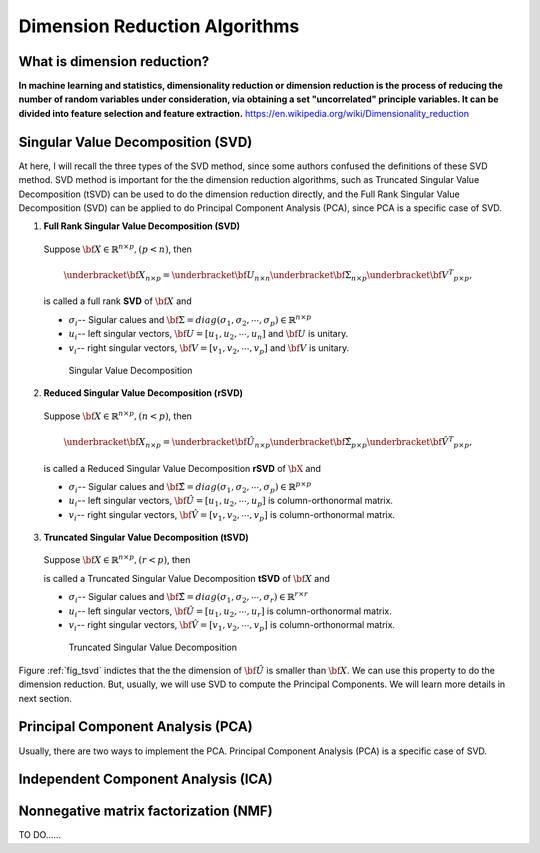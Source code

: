 .. _dim:

.. index:: Dimension Reduction Algorithms

==============================
Dimension Reduction Algorithms
==============================

What is dimension reduction?
+++++++++++++++++++++++++++++++++++++++++++

**In machine learning and statistics, dimensionality reduction or dimension reduction is the process of reducing the number of random variables under consideration,
via obtaining a set "uncorrelated" principle variables. It can be divided into feature selection and feature extraction.** https://en.wikipedia.org/wiki/Dimensionality_reduction


.. index:: Singular Value Decomposition 

Singular Value Decomposition (SVD)
+++++++++++++++++++++++++++++++++++++++++++

At here, I will recall the three types of the SVD method, since some authors confused 
the definitions of these SVD method. SVD method is important for the the dimension reduction 
algorithms, such as Truncated Singular Value Decomposition (tSVD) can be used to do the dimension 
reduction directly, and the Full Rank Singular Value Decomposition (SVD) can be applied to do Principal Component Analysis (PCA), since PCA is a specific case of SVD.


1. **Full Rank Singular Value Decomposition (SVD)**

 Suppose :math:`{\bf X}\in\mathbb{R}^{n\times p}, (p<n)`, then 

 .. math::

	\underbracket{\bf X}_{n\times p} =\underbracket{\bf U}_{n\times n} \underbracket{\bf\Sigma}_{n\times p} \underbracket{{\bf V}^T}_{p\times p},

 is called a full rank **SVD** of :math:`{\bf X}` and 

 * :math:`\sigma_i`-- Sigular calues and :math:`{\bf\Sigma}=diag(\sigma_1,\sigma_2, \cdots, \sigma_p)\in \mathbb{R}^{n\times p}`
 * :math:`u_i`-- left singular vectors, :math:`{\bf U}=[u_1,u_2, \cdots, u_n]` and  :math:`{\bf U}` is unitary.
 * :math:`v_i`-- right singular vectors, :math:`{\bf V}=[v_1,v_2, \cdots, v_p]` and  :math:`{\bf V}` is unitary.

  .. _fig_svd:
  .. figure:: images/svd.png
    :align: center

    Singular Value Decomposition 

2. **Reduced Singular Value Decomposition (rSVD)**

 Suppose :math:`{\bf X}\in\mathbb{R}^{n\times p},(n<p)`, then 


 .. math::

  \underbracket{\bf X}_{n\times p} =\underbracket{\bf \hat{U}}_{n\times p} \underbracket{\bf\hat{\Sigma}}_{p\times p} \underbracket{{\bf \hat{V}}^T}_{p\times p},

 is called a Reduced Singular Value Decomposition **rSVD** of :math:`{\bX}` and 

 * :math:`\sigma_i`-- Sigular calues and :math:`{\bf\hat{\Sigma}}=diag(\sigma_1,\sigma_2, \cdots, \sigma_p)\in \mathbb{R}^{p\times p}`
 * :math:`u_i`-- left singular vectors, :math:`{\bf \hat{U}}=[u_1,u_2, \cdots, u_p]` is column-orthonormal matrix.
 * :math:`v_i`-- right singular vectors, :math:`{\bf \hat{V}}=[v_1,v_2, \cdots, v_p]` is column-orthonormal matrix.
  

3. **Truncated Singular Value Decomposition (tSVD)**

 Suppose :math:`{\bf X}\in\mathbb{R}^{n\times p},(r<p)`, then 

 .. math::
    :label: tsvd

	\underbracket{\bf X}_{n\times p} =\underbracket{\bf \hat{U}}_{n\times r} \underbracket{\bf\hat{\Sigma}}_{r\times r} \underbracket{{\bf \hat{V}}^T}_{r\times p},

 is called a Truncated Singular Value Decomposition **tSVD** of :math:`{\bf X}` and 

 * :math:`\sigma_i`-- Sigular calues and :math:`{\bf\hat{\Sigma}}=diag(\sigma_1,\sigma_2, \cdots, \sigma_r)\in \mathbb{R}^{r\times r}`
 * :math:`u_i`-- left singular vectors, :math:`{\bf \hat{U}}=[u_1,u_2, \cdots, u_r]` is column-orthonormal matrix.
 * :math:`v_i`-- right singular vectors, :math:`{\bf \hat{V}}=[v_1,v_2, \cdots, v_p]` is column-orthonormal matrix.

  .. _fig_tsvd:
  .. figure:: images/tsvd.png
    :align: center

    Truncated Singular Value Decomposition 

   
Figure :ref:`fig_tsvd` indictes that the the dimension of :math:`{\bf \hat{U}}` is smaller than :math:`{\bf X}`. We can use this property to do the dimension reduction. But, usually, we will use SVD 
to compute the Principal Components. We will learn more details in next section.

.. index:: Principal Component Analysis

Principal Component Analysis (PCA)
++++++++++++++++++++++++++++++++++

Usually, there are two ways to implement the PCA. Principal Component Analysis (PCA) is a specific case of SVD.

 .. math::
    :label: test

    \underbracket{\bX}_{n\times p} =\hU


.. index:: Independent Component Analysis

Independent Component Analysis (ICA)
++++++++++++++++++++++++++++++++++++

.. index:: Nonnegative matrix factorization

Nonnegative matrix factorization (NMF)
++++++++++++++++++++++++++++++++++++++

TO DO......



.. _decomposition: http://scikit-learn.org/stable/modules/decomposition.html